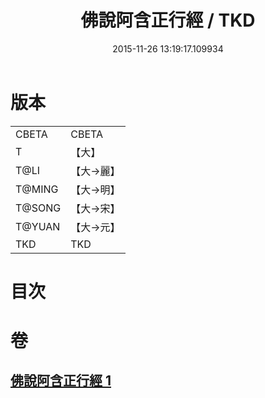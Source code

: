 #+TITLE: 佛說阿含正行經 / TKD
#+DATE: 2015-11-26 13:19:17.109934
* 版本
 |     CBETA|CBETA   |
 |         T|【大】     |
 |      T@LI|【大→麗】   |
 |    T@MING|【大→明】   |
 |    T@SONG|【大→宋】   |
 |    T@YUAN|【大→元】   |
 |       TKD|TKD     |

* 目次
* 卷
** [[file:KR6a0156_001.txt][佛說阿含正行經 1]]
